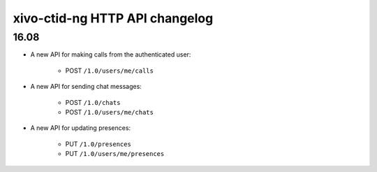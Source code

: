 .. _ctid_ng_changelog:

*******************************
xivo-ctid-ng HTTP API changelog
*******************************

16.08
=====

* A new API for making calls from the authenticated user:

    * POST ``/1.0/users/me/calls``

* A new API for sending chat messages:

    * POST ``/1.0/chats``
    * POST ``/1.0/users/me/chats``

* A new API for updating presences:

    * PUT ``/1.0/presences``
    * PUT ``/1.0/users/me/presences``
